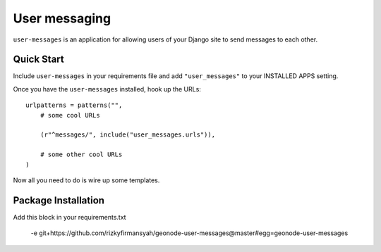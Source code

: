 User messaging
==============

``user-messages`` is an application for allowing users of your Django site to
send messages to each other.


Quick Start
-----------

Include ``user-messages`` in your requirements file and add
``"user_messages"`` to your INSTALLED APPS setting.

Once you have the ``user-messages`` installed, hook up the URLs::
    
    urlpatterns = patterns("",
        # some cool URLs
        
        (r"^messages/", include("user_messages.urls")),
        
        # some other cool URLs
    )

Now all you need to do is wire up some templates.

Package Installation
-----------

Add this block in your requirements.txt

    -e git+https://github.com/rizkyfirmansyah/geonode-user-messages@master#egg=geonode-user-messages
